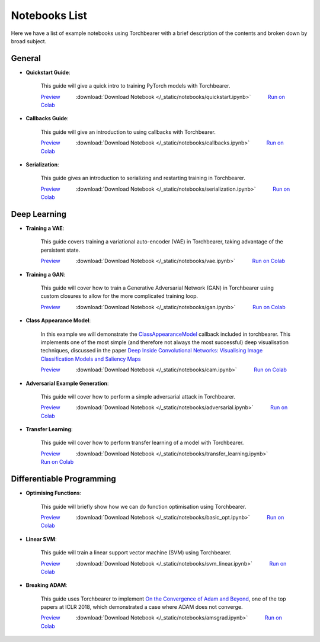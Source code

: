 Notebooks List
================================
Here we have a list of example notebooks using Torchbearer with a brief description of the contents and broken down by broad subject.


.. |colab| image:: /_static/img/colab.jpg
    :width: 25

.. |nbviewer| image:: /_static/img/nbviewer_logo.svg
    :width: 12

General
^^^^^^^^^^^^^^^^^^^^^^^^^^^^^^^^

- **Quickstart Guide**:

    This guide will give a quick intro to training PyTorch models with Torchbearer.

    |nbviewer| `Preview <https://nbviewer.jupyter.org/github/pytorchbearer/torchbearer/blob/master/docs/_static/notebooks/quickstart.ipynb>`__   :download:`Download Notebook </_static/notebooks/quickstart.ipynb>`   |colab| `Run on Colab <https://colab.research.google.com/github/pytorchbearer/torchbearer/blob/master/docs/_static/notebooks/quickstart.ipynb>`__

- **Callbacks Guide**:

    This guide will give an introduction to using callbacks with Torchbearer.

    |nbviewer| `Preview <https://nbviewer.jupyter.org/github/pytorchbearer/torchbearer/blob/master/docs/_static/notebooks/callbacks.ipynb>`__   :download:`Download Notebook </_static/notebooks/callbacks.ipynb>`   |colab| `Run on Colab <https://colab.research.google.com/github/pytorchbearer/torchbearer/blob/master/docs/_static/notebooks/callbacks.ipynb>`__

- **Serialization**:

    This guide gives an introduction to serializing and restarting training in Torchbearer.

    |nbviewer| `Preview <https://nbviewer.jupyter.org/github/pytorchbearer/torchbearer/blob/master/docs/_static/notebooks/serialization.ipynb>`__   :download:`Download Notebook </_static/notebooks/serialization.ipynb>`   |colab| `Run on Colab <https://colab.research.google.com/github/pytorchbearer/torchbearer/blob/master/docs/_static/notebooks/serialization.ipynb>`__

Deep Learning
^^^^^^^^^^^^^^^^^^^^^^^^^^^^^^^^

- **Training a VAE**:

    This guide covers training a variational auto-encoder (VAE) in Torchbearer, taking advantage of the persistent state.

    |nbviewer| `Preview <https://nbviewer.jupyter.org/github/pytorchbearer/torchbearer/blob/master/docs/_static/notebooks/vae.ipynb>`__   :download:`Download Notebook </_static/notebooks/vae.ipynb>`   |colab| `Run on Colab <https://colab.research.google.com/github/pytorchbearer/torchbearer/blob/master/docs/_static/notebooks/vae.ipynb>`__

- **Training a GAN**:

    This guide will cover how to train a Generative Adversarial Network (GAN) in Torchbearer using custom closures to allow for the more complicated training loop.

    |nbviewer| `Preview <https://nbviewer.jupyter.org/github/pytorchbearer/torchbearer/blob/master/docs/_static/notebooks/gan.ipynb>`__   :download:`Download Notebook </_static/notebooks/gan.ipynb>`   |colab| `Run on Colab <https://colab.research.google.com/github/pytorchbearer/torchbearer/blob/master/docs/_static/notebooks/gan.ipynb>`__

- **Class Appearance Model**:

    In this example we will demonstrate the `ClassAppearanceModel <https://torchbearer.readthedocs.io/en/latest/code/callbacks.html#torchbearer.callbacks.imaging.inside_cnns.ClassAppearanceModel>`__ callback included in torchbearer. This implements
    one of the most simple (and therefore not always the most successful) deep visualisation techniques, discussed in the
    paper `Deep Inside Convolutional Networks: Visualising Image Classification Models and Saliency Maps <https://arxiv.org/abs/1312.6034>`__

    |nbviewer| `Preview <https://nbviewer.jupyter.org/github/pytorchbearer/torchbearer/blob/master/docs/_static/notebooks/cam.ipynb>`__   :download:`Download Notebook </_static/notebooks/cam.ipynb>`   |colab| `Run on Colab <https://colab.research.google.com/github/pytorchbearer/torchbearer/blob/master/docs/_static/notebooks/cam.ipynb>`__

- **Adversarial Example Generation**:

    This guide will cover how to perform a simple adversarial attack in Torchbearer.

    |nbviewer| `Preview <https://nbviewer.jupyter.org/github/pytorchbearer/torchbearer/blob/master/docs/_static/notebooks/adversarial.ipynb>`__   :download:`Download Notebook </_static/notebooks/adversarial.ipynb>`   |colab| `Run on Colab <https://colab.research.google.com/github/pytorchbearer/torchbearer/blob/master/docs/_static/notebooks/adversarial.ipynb>`__


- **Transfer Learning**:

    This guide will cover how to perform transfer learning of a model with Torchbearer.

    |nbviewer| `Preview <https://nbviewer.jupyter.org/github/pytorchbearer/torchbearer/blob/master/docs/_static/notebooks/transfer_learning.ipynb>`__   :download:`Download Notebook </_static/notebooks/transfer_learning.ipynb>`   |colab| `Run on Colab <https://colab.research.google.com/github/pytorchbearer/torchbearer/blob/master/docs/_static/notebooks/transfer_learning.ipynb>`__

Differentiable Programming
^^^^^^^^^^^^^^^^^^^^^^^^^^^^^^^^
- **Optimising Functions**:

    This guide will briefly show how we can do function optimisation using Torchbearer.

    |nbviewer| `Preview <https://nbviewer.jupyter.org/github/pytorchbearer/torchbearer/blob/master/docs/_static/notebooks/basic_opt.ipynb>`__   :download:`Download Notebook </_static/notebooks/basic_opt.ipynb>`   |colab| `Run on Colab <https://colab.research.google.com/github/pytorchbearer/torchbearer/blob/master/docs/_static/notebooks/basic_opt.ipynb>`__

- **Linear SVM**:

    This guide will train a linear support vector machine (SVM) using Torchbearer.

    |nbviewer| `Preview <https://nbviewer.jupyter.org/github/pytorchbearer/torchbearer/blob/master/docs/_static/notebooks/svm_linear.ipynb>`__   :download:`Download Notebook </_static/notebooks/svm_linear.ipynb>`   |colab| `Run on Colab <https://colab.research.google.com/github/pytorchbearer/torchbearer/blob/master/docs/_static/notebooks/svm_linear.ipynb>`__

- **Breaking ADAM**:

    This guide uses Torchbearer to implement `On the Convergence of Adam and Beyond <https://openreview.net/forum?id=ryQu7f-RZ>`__, one of the top papers at ICLR 2018, which demonstrated a case where ADAM does not converge.

    |nbviewer| `Preview <https://nbviewer.jupyter.org/github/pytorchbearer/torchbearer/blob/master/docs/_static/notebooks/amsgrad.ipynb>`__   :download:`Download Notebook </_static/notebooks/amsgrad.ipynb>`   |colab| `Run on Colab <https://colab.research.google.com/github/pytorchbearer/torchbearer/blob/master/docs/_static/notebooks/amsgrad.ipynb>`__
